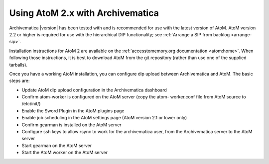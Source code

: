 .. _install-atom:

Using AtoM 2.x with Archivematica
^^^^^^^^^^^^^^^^^^^^^^^^^^^^^^^^^

Archivematica |version| has been tested with and is recommended for use with the
latest version of AtoM. AtoM version 2.2 or higher is required for use with the
hierarchical DIP functionality; see :ref:`Arrange a SIP from backlog <arrange-sip>`.

Installation instructions for AtoM 2 are available on the
:ref:`accesstomemory.org documentation <atom:home>`. When following those
instructions, it is best to download AtoM from the git repository (rather than
use one of the supplied tarballs).

Once you have a working AtoM installation, you can configure dip upload
between Archivematica and AtoM. The basic steps are:

* Update AtoM dip upload configuration in the Archivematica dashboard

* Confirm atom-worker is configured on the AtoM server (copy the atom-
  worker.conf file from AtoM source to /etc/init/)

* Enable the Sword Plugin in the AtoM plugins page

* Enable job scheduling in the AtoM settings page (AtoM version 2.1 or lower only)

* Confirm gearman is installed on the AtoM server

* Configure ssh keys to allow rsync to work for the archivematica user, from
  the Archivematica server to the AtoM server

* Start gearman on the AtoM server

* Start the AtoM worker on the AtoM server
